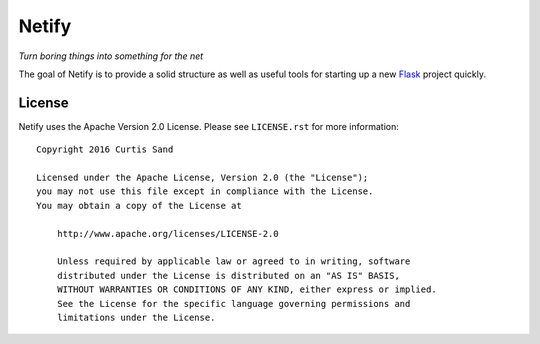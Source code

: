 ======
Netify
======

*Turn boring things into something for the net*

The goal of Netify is to provide a solid structure as well as useful tools for
starting up a new `Flask <http://flask.pocoo.org/>`_ project quickly.

License
=======

Netify uses the Apache Version 2.0 License. Please see ``LICENSE.rst`` for
more information::

    Copyright 2016 Curtis Sand

    Licensed under the Apache License, Version 2.0 (the "License");
    you may not use this file except in compliance with the License.
    You may obtain a copy of the License at

        http://www.apache.org/licenses/LICENSE-2.0

        Unless required by applicable law or agreed to in writing, software
        distributed under the License is distributed on an "AS IS" BASIS,
        WITHOUT WARRANTIES OR CONDITIONS OF ANY KIND, either express or implied.
        See the License for the specific language governing permissions and
        limitations under the License.


.. EOF README
